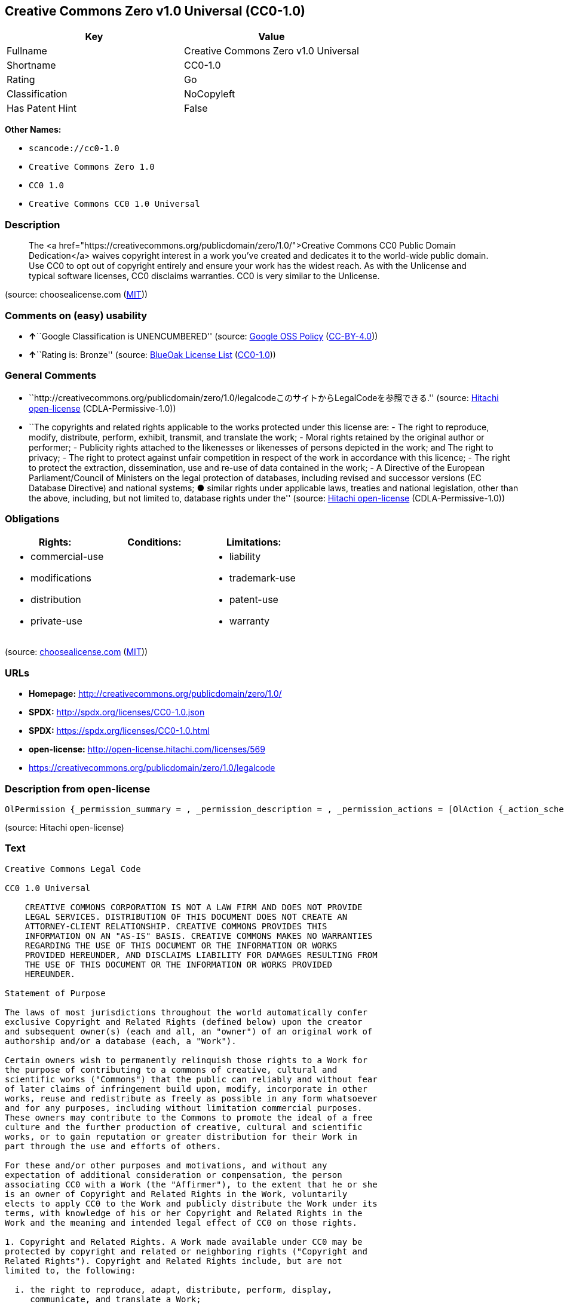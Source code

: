 == Creative Commons Zero v1.0 Universal (CC0-1.0)

[cols=",",options="header",]
|===
|Key |Value
|Fullname |Creative Commons Zero v1.0 Universal
|Shortname |CC0-1.0
|Rating |Go
|Classification |NoCopyleft
|Has Patent Hint |False
|===

*Other Names:*

* `+scancode://cc0-1.0+`
* `+Creative Commons Zero 1.0+`
* `+CC0 1.0+`
* `+Creative Commons CC0 1.0 Universal+`

=== Description

____
The <a
href="https://creativecommons.org/publicdomain/zero/1.0/">Creative
Commons CC0 Public Domain Dedication</a> waives copyright interest in a
work you've created and dedicates it to the world-wide public domain.
Use CC0 to opt out of copyright entirely and ensure your work has the
widest reach. As with the Unlicense and typical software licenses, CC0
disclaims warranties. CC0 is very similar to the Unlicense.
____

(source: choosealicense.com
(https://github.com/github/choosealicense.com/blob/gh-pages/LICENSE.md[MIT]))

=== Comments on (easy) usability

* **↑**``Google Classification is UNENCUMBERED'' (source:
https://opensource.google.com/docs/thirdparty/licenses/[Google OSS
Policy]
(https://creativecommons.org/licenses/by/4.0/legalcode[CC-BY-4.0]))
* **↑**``Rating is: Bronze'' (source:
https://blueoakcouncil.org/list[BlueOak License List]
(https://raw.githubusercontent.com/blueoakcouncil/blue-oak-list-npm-package/master/LICENSE[CC0-1.0]))

=== General Comments

* ``http://creativecommons.org/publicdomain/zero/1.0/legalcodeこのサイトからLegalCodeを参照できる.''
(source: https://github.com/Hitachi/open-license[Hitachi open-license]
(CDLA-Permissive-1.0))
* ``The copyrights and related rights applicable to the works protected
under this license are: - The right to reproduce, modify, distribute,
perform, exhibit, transmit, and translate the work; - Moral rights
retained by the original author or performer; - Publicity rights
attached to the likenesses or likenesses of persons depicted in the
work; and The right to privacy; - The right to protect against unfair
competition in respect of the work in accordance with this licence; -
The right to protect the extraction, dissemination, use and re-use of
data contained in the work; - A Directive of the European
Parliament/Council of Ministers on the legal protection of databases,
including revised and successor versions (EC Database Directive) and
national systems; ● similar rights under applicable laws, treaties and
national legislation, other than the above, including, but not limited
to, database rights under the'' (source:
https://github.com/Hitachi/open-license[Hitachi open-license]
(CDLA-Permissive-1.0))

=== Obligations

[cols=",,",options="header",]
|===
|Rights: |Conditions: |Limitations:
a|
* commercial-use
* modifications
* distribution
* private-use

a|

a|
* liability
* trademark-use
* patent-use
* warranty

|===

(source:
https://github.com/github/choosealicense.com/blob/gh-pages/_licenses/cc0-1.0.txt[choosealicense.com]
(https://github.com/github/choosealicense.com/blob/gh-pages/LICENSE.md[MIT]))

=== URLs

* *Homepage:* http://creativecommons.org/publicdomain/zero/1.0/
* *SPDX:* http://spdx.org/licenses/CC0-1.0.json
* *SPDX:* https://spdx.org/licenses/CC0-1.0.html
* *open-license:* http://open-license.hitachi.com/licenses/569
* https://creativecommons.org/publicdomain/zero/1.0/legalcode

=== Description from open-license

....
OlPermission {_permission_summary = , _permission_description = , _permission_actions = [OlAction {_action_schemaVersion = "0.1", _action_uri = "http://open-license.hitachi.com/actions/122", _action_baseUri = "http://open-license.hitachi.com/", _action_id = "actions/122", _action_name = Reproduce the work., _action_description = },OlAction {_action_schemaVersion = "0.1", _action_uri = "http://open-license.hitachi.com/actions/144", _action_baseUri = "http://open-license.hitachi.com/", _action_id = "actions/144", _action_name = Transmit the work., _action_description = },OlAction {_action_schemaVersion = "0.1", _action_uri = "http://open-license.hitachi.com/actions/146", _action_baseUri = "http://open-license.hitachi.com/", _action_id = "actions/146", _action_name = Modify the work., _action_description = },OlAction {_action_schemaVersion = "0.1", _action_uri = "http://open-license.hitachi.com/actions/147", _action_baseUri = "http://open-license.hitachi.com/", _action_id = "actions/147", _action_name = Distribute the work, _action_description = },OlAction {_action_schemaVersion = "0.1", _action_uri = "http://open-license.hitachi.com/actions/221", _action_baseUri = "http://open-license.hitachi.com/", _action_id = "actions/221", _action_name = Demonstrate the work, _action_description = },OlAction {_action_schemaVersion = "0.1", _action_uri = "http://open-license.hitachi.com/actions/222", _action_baseUri = "http://open-license.hitachi.com/", _action_id = "actions/222", _action_name = Display your works, _action_description = },OlAction {_action_schemaVersion = "0.1", _action_uri = "http://open-license.hitachi.com/actions/223", _action_baseUri = "http://open-license.hitachi.com/", _action_id = "actions/223", _action_name = Translating a work, _action_description = }], _permission_conditionHead = Nothing}
....

(source: Hitachi open-license)

=== Text

....
Creative Commons Legal Code

CC0 1.0 Universal

    CREATIVE COMMONS CORPORATION IS NOT A LAW FIRM AND DOES NOT PROVIDE
    LEGAL SERVICES. DISTRIBUTION OF THIS DOCUMENT DOES NOT CREATE AN
    ATTORNEY-CLIENT RELATIONSHIP. CREATIVE COMMONS PROVIDES THIS
    INFORMATION ON AN "AS-IS" BASIS. CREATIVE COMMONS MAKES NO WARRANTIES
    REGARDING THE USE OF THIS DOCUMENT OR THE INFORMATION OR WORKS
    PROVIDED HEREUNDER, AND DISCLAIMS LIABILITY FOR DAMAGES RESULTING FROM
    THE USE OF THIS DOCUMENT OR THE INFORMATION OR WORKS PROVIDED
    HEREUNDER.

Statement of Purpose

The laws of most jurisdictions throughout the world automatically confer
exclusive Copyright and Related Rights (defined below) upon the creator
and subsequent owner(s) (each and all, an "owner") of an original work of
authorship and/or a database (each, a "Work").

Certain owners wish to permanently relinquish those rights to a Work for
the purpose of contributing to a commons of creative, cultural and
scientific works ("Commons") that the public can reliably and without fear
of later claims of infringement build upon, modify, incorporate in other
works, reuse and redistribute as freely as possible in any form whatsoever
and for any purposes, including without limitation commercial purposes.
These owners may contribute to the Commons to promote the ideal of a free
culture and the further production of creative, cultural and scientific
works, or to gain reputation or greater distribution for their Work in
part through the use and efforts of others.

For these and/or other purposes and motivations, and without any
expectation of additional consideration or compensation, the person
associating CC0 with a Work (the "Affirmer"), to the extent that he or she
is an owner of Copyright and Related Rights in the Work, voluntarily
elects to apply CC0 to the Work and publicly distribute the Work under its
terms, with knowledge of his or her Copyright and Related Rights in the
Work and the meaning and intended legal effect of CC0 on those rights.

1. Copyright and Related Rights. A Work made available under CC0 may be
protected by copyright and related or neighboring rights ("Copyright and
Related Rights"). Copyright and Related Rights include, but are not
limited to, the following:

  i. the right to reproduce, adapt, distribute, perform, display,
     communicate, and translate a Work;
 ii. moral rights retained by the original author(s) and/or performer(s);
iii. publicity and privacy rights pertaining to a person's image or
     likeness depicted in a Work;
 iv. rights protecting against unfair competition in regards to a Work,
     subject to the limitations in paragraph 4(a), below;
  v. rights protecting the extraction, dissemination, use and reuse of data
     in a Work;
 vi. database rights (such as those arising under Directive 96/9/EC of the
     European Parliament and of the Council of 11 March 1996 on the legal
     protection of databases, and under any national implementation
     thereof, including any amended or successor version of such
     directive); and
vii. other similar, equivalent or corresponding rights throughout the
     world based on applicable law or treaty, and any national
     implementations thereof.

2. Waiver. To the greatest extent permitted by, but not in contravention
of, applicable law, Affirmer hereby overtly, fully, permanently,
irrevocably and unconditionally waives, abandons, and surrenders all of
Affirmer's Copyright and Related Rights and associated claims and causes
of action, whether now known or unknown (including existing as well as
future claims and causes of action), in the Work (i) in all territories
worldwide, (ii) for the maximum duration provided by applicable law or
treaty (including future time extensions), (iii) in any current or future
medium and for any number of copies, and (iv) for any purpose whatsoever,
including without limitation commercial, advertising or promotional
purposes (the "Waiver"). Affirmer makes the Waiver for the benefit of each
member of the public at large and to the detriment of Affirmer's heirs and
successors, fully intending that such Waiver shall not be subject to
revocation, rescission, cancellation, termination, or any other legal or
equitable action to disrupt the quiet enjoyment of the Work by the public
as contemplated by Affirmer's express Statement of Purpose.

3. Public License Fallback. Should any part of the Waiver for any reason
be judged legally invalid or ineffective under applicable law, then the
Waiver shall be preserved to the maximum extent permitted taking into
account Affirmer's express Statement of Purpose. In addition, to the
extent the Waiver is so judged Affirmer hereby grants to each affected
person a royalty-free, non transferable, non sublicensable, non exclusive,
irrevocable and unconditional license to exercise Affirmer's Copyright and
Related Rights in the Work (i) in all territories worldwide, (ii) for the
maximum duration provided by applicable law or treaty (including future
time extensions), (iii) in any current or future medium and for any number
of copies, and (iv) for any purpose whatsoever, including without
limitation commercial, advertising or promotional purposes (the
"License"). The License shall be deemed effective as of the date CC0 was
applied by Affirmer to the Work. Should any part of the License for any
reason be judged legally invalid or ineffective under applicable law, such
partial invalidity or ineffectiveness shall not invalidate the remainder
of the License, and in such case Affirmer hereby affirms that he or she
will not (i) exercise any of his or her remaining Copyright and Related
Rights in the Work or (ii) assert any associated claims and causes of
action with respect to the Work, in either case contrary to Affirmer's
express Statement of Purpose.

4. Limitations and Disclaimers.

 a. No trademark or patent rights held by Affirmer are waived, abandoned,
    surrendered, licensed or otherwise affected by this document.
 b. Affirmer offers the Work as-is and makes no representations or
    warranties of any kind concerning the Work, express, implied,
    statutory or otherwise, including without limitation warranties of
    title, merchantability, fitness for a particular purpose, non
    infringement, or the absence of latent or other defects, accuracy, or
    the present or absence of errors, whether or not discoverable, all to
    the greatest extent permissible under applicable law.
 c. Affirmer disclaims responsibility for clearing rights of other persons
    that may apply to the Work or any use thereof, including without
    limitation any person's Copyright and Related Rights in the Work.
    Further, Affirmer disclaims responsibility for obtaining any necessary
    consents, permissions or other rights required for any use of the
    Work.
 d. Affirmer understands and acknowledges that Creative Commons is not a
    party to this document and has no duty or obligation with respect to
    this CC0 or use of the Work.
....

'''''

=== Raw Data

==== Facts

* LicenseName
* https://spdx.org/licenses/CC0-1.0.html[SPDX] (all data [in this
repository] is generated)
* https://blueoakcouncil.org/list[BlueOak License List]
(https://raw.githubusercontent.com/blueoakcouncil/blue-oak-list-npm-package/master/LICENSE[CC0-1.0])
* https://github.com/nexB/scancode-toolkit/blob/develop/src/licensedcode/data/licenses/cc0-1.0.yml[Scancode]
(CC0-1.0)
* https://github.com/github/choosealicense.com/blob/gh-pages/_licenses/cc0-1.0.txt[choosealicense.com]
(https://github.com/github/choosealicense.com/blob/gh-pages/LICENSE.md[MIT])
* https://en.wikipedia.org/wiki/Comparison_of_free_and_open-source_software_licenses[Wikipedia]
(https://creativecommons.org/licenses/by-sa/3.0/legalcode[CC-BY-SA-3.0])
* https://opensource.google.com/docs/thirdparty/licenses/[Google OSS
Policy]
(https://creativecommons.org/licenses/by/4.0/legalcode[CC-BY-4.0])
* https://github.com/okfn/licenses/blob/master/licenses.csv[Open
Knowledge International]
(https://opendatacommons.org/licenses/pddl/1-0/[PDDL-1.0])
* https://github.com/Hitachi/open-license[Hitachi open-license]
(CDLA-Permissive-1.0)

==== Raw JSON

....
{
    "__impliedNames": [
        "CC0-1.0",
        "Creative Commons Zero v1.0 Universal",
        "scancode://cc0-1.0",
        "cc0-1.0",
        "Creative Commons Zero 1.0",
        "CC0 1.0",
        "Creative Commons CC0 1.0 Universal"
    ],
    "__impliedId": "CC0-1.0",
    "__impliedComments": [
        [
            "Hitachi open-license",
            [
                "http://creativecommons.org/publicdomain/zero/1.0/legalcodeãã®ãµã¤ãããLegalCodeãåç§ã§ãã.",
                "The copyrights and related rights applicable to the works protected under this license are: - The right to reproduce, modify, distribute, perform, exhibit, transmit, and translate the work; - Moral rights retained by the original author or performer; - Publicity rights attached to the likenesses or likenesses of persons depicted in the work; and The right to privacy; - The right to protect against unfair competition in respect of the work in accordance with this licence; - The right to protect the extraction, dissemination, use and re-use of data contained in the work; - A Directive of the European Parliament/Council of Ministers on the legal protection of databases, including revised and successor versions (EC Database Directive) and national systems; â similar rights under applicable laws, treaties and national legislation, other than the above, including, but not limited to, database rights under the"
            ]
        ]
    ],
    "__hasPatentHint": false,
    "facts": {
        "Open Knowledge International": {
            "is_generic": null,
            "legacy_ids": [],
            "status": "active",
            "domain_software": true,
            "url": "https://creativecommons.org/publicdomain/zero/1.0/",
            "maintainer": "Creative Commons",
            "od_conformance": "approved",
            "_sourceURL": "https://github.com/okfn/licenses/blob/master/licenses.csv",
            "domain_data": true,
            "osd_conformance": "not reviewed",
            "id": "CC0-1.0",
            "title": "CC0 1.0",
            "_implications": {
                "__impliedNames": [
                    "CC0-1.0",
                    "CC0 1.0"
                ],
                "__impliedId": "CC0-1.0",
                "__impliedURLs": [
                    [
                        null,
                        "https://creativecommons.org/publicdomain/zero/1.0/"
                    ]
                ]
            },
            "domain_content": true
        },
        "LicenseName": {
            "implications": {
                "__impliedNames": [
                    "CC0-1.0"
                ],
                "__impliedId": "CC0-1.0"
            },
            "shortname": "CC0-1.0",
            "otherNames": []
        },
        "SPDX": {
            "isSPDXLicenseDeprecated": false,
            "spdxFullName": "Creative Commons Zero v1.0 Universal",
            "spdxDetailsURL": "http://spdx.org/licenses/CC0-1.0.json",
            "_sourceURL": "https://spdx.org/licenses/CC0-1.0.html",
            "spdxLicIsOSIApproved": false,
            "spdxSeeAlso": [
                "https://creativecommons.org/publicdomain/zero/1.0/legalcode"
            ],
            "_implications": {
                "__impliedNames": [
                    "CC0-1.0",
                    "Creative Commons Zero v1.0 Universal"
                ],
                "__impliedId": "CC0-1.0",
                "__isOsiApproved": false,
                "__impliedURLs": [
                    [
                        "SPDX",
                        "http://spdx.org/licenses/CC0-1.0.json"
                    ],
                    [
                        null,
                        "https://creativecommons.org/publicdomain/zero/1.0/legalcode"
                    ]
                ]
            },
            "spdxLicenseId": "CC0-1.0"
        },
        "Scancode": {
            "otherUrls": [
                "https://creativecommons.org/publicdomain/zero/1.0/legalcode"
            ],
            "homepageUrl": "http://creativecommons.org/publicdomain/zero/1.0/",
            "shortName": "CC0-1.0",
            "textUrls": null,
            "text": "Creative Commons Legal Code\n\nCC0 1.0 Universal\n\n    CREATIVE COMMONS CORPORATION IS NOT A LAW FIRM AND DOES NOT PROVIDE\n    LEGAL SERVICES. DISTRIBUTION OF THIS DOCUMENT DOES NOT CREATE AN\n    ATTORNEY-CLIENT RELATIONSHIP. CREATIVE COMMONS PROVIDES THIS\n    INFORMATION ON AN \"AS-IS\" BASIS. CREATIVE COMMONS MAKES NO WARRANTIES\n    REGARDING THE USE OF THIS DOCUMENT OR THE INFORMATION OR WORKS\n    PROVIDED HEREUNDER, AND DISCLAIMS LIABILITY FOR DAMAGES RESULTING FROM\n    THE USE OF THIS DOCUMENT OR THE INFORMATION OR WORKS PROVIDED\n    HEREUNDER.\n\nStatement of Purpose\n\nThe laws of most jurisdictions throughout the world automatically confer\nexclusive Copyright and Related Rights (defined below) upon the creator\nand subsequent owner(s) (each and all, an \"owner\") of an original work of\nauthorship and/or a database (each, a \"Work\").\n\nCertain owners wish to permanently relinquish those rights to a Work for\nthe purpose of contributing to a commons of creative, cultural and\nscientific works (\"Commons\") that the public can reliably and without fear\nof later claims of infringement build upon, modify, incorporate in other\nworks, reuse and redistribute as freely as possible in any form whatsoever\nand for any purposes, including without limitation commercial purposes.\nThese owners may contribute to the Commons to promote the ideal of a free\nculture and the further production of creative, cultural and scientific\nworks, or to gain reputation or greater distribution for their Work in\npart through the use and efforts of others.\n\nFor these and/or other purposes and motivations, and without any\nexpectation of additional consideration or compensation, the person\nassociating CC0 with a Work (the \"Affirmer\"), to the extent that he or she\nis an owner of Copyright and Related Rights in the Work, voluntarily\nelects to apply CC0 to the Work and publicly distribute the Work under its\nterms, with knowledge of his or her Copyright and Related Rights in the\nWork and the meaning and intended legal effect of CC0 on those rights.\n\n1. Copyright and Related Rights. A Work made available under CC0 may be\nprotected by copyright and related or neighboring rights (\"Copyright and\nRelated Rights\"). Copyright and Related Rights include, but are not\nlimited to, the following:\n\n  i. the right to reproduce, adapt, distribute, perform, display,\n     communicate, and translate a Work;\n ii. moral rights retained by the original author(s) and/or performer(s);\niii. publicity and privacy rights pertaining to a person's image or\n     likeness depicted in a Work;\n iv. rights protecting against unfair competition in regards to a Work,\n     subject to the limitations in paragraph 4(a), below;\n  v. rights protecting the extraction, dissemination, use and reuse of data\n     in a Work;\n vi. database rights (such as those arising under Directive 96/9/EC of the\n     European Parliament and of the Council of 11 March 1996 on the legal\n     protection of databases, and under any national implementation\n     thereof, including any amended or successor version of such\n     directive); and\nvii. other similar, equivalent or corresponding rights throughout the\n     world based on applicable law or treaty, and any national\n     implementations thereof.\n\n2. Waiver. To the greatest extent permitted by, but not in contravention\nof, applicable law, Affirmer hereby overtly, fully, permanently,\nirrevocably and unconditionally waives, abandons, and surrenders all of\nAffirmer's Copyright and Related Rights and associated claims and causes\nof action, whether now known or unknown (including existing as well as\nfuture claims and causes of action), in the Work (i) in all territories\nworldwide, (ii) for the maximum duration provided by applicable law or\ntreaty (including future time extensions), (iii) in any current or future\nmedium and for any number of copies, and (iv) for any purpose whatsoever,\nincluding without limitation commercial, advertising or promotional\npurposes (the \"Waiver\"). Affirmer makes the Waiver for the benefit of each\nmember of the public at large and to the detriment of Affirmer's heirs and\nsuccessors, fully intending that such Waiver shall not be subject to\nrevocation, rescission, cancellation, termination, or any other legal or\nequitable action to disrupt the quiet enjoyment of the Work by the public\nas contemplated by Affirmer's express Statement of Purpose.\n\n3. Public License Fallback. Should any part of the Waiver for any reason\nbe judged legally invalid or ineffective under applicable law, then the\nWaiver shall be preserved to the maximum extent permitted taking into\naccount Affirmer's express Statement of Purpose. In addition, to the\nextent the Waiver is so judged Affirmer hereby grants to each affected\nperson a royalty-free, non transferable, non sublicensable, non exclusive,\nirrevocable and unconditional license to exercise Affirmer's Copyright and\nRelated Rights in the Work (i) in all territories worldwide, (ii) for the\nmaximum duration provided by applicable law or treaty (including future\ntime extensions), (iii) in any current or future medium and for any number\nof copies, and (iv) for any purpose whatsoever, including without\nlimitation commercial, advertising or promotional purposes (the\n\"License\"). The License shall be deemed effective as of the date CC0 was\napplied by Affirmer to the Work. Should any part of the License for any\nreason be judged legally invalid or ineffective under applicable law, such\npartial invalidity or ineffectiveness shall not invalidate the remainder\nof the License, and in such case Affirmer hereby affirms that he or she\nwill not (i) exercise any of his or her remaining Copyright and Related\nRights in the Work or (ii) assert any associated claims and causes of\naction with respect to the Work, in either case contrary to Affirmer's\nexpress Statement of Purpose.\n\n4. Limitations and Disclaimers.\n\n a. No trademark or patent rights held by Affirmer are waived, abandoned,\n    surrendered, licensed or otherwise affected by this document.\n b. Affirmer offers the Work as-is and makes no representations or\n    warranties of any kind concerning the Work, express, implied,\n    statutory or otherwise, including without limitation warranties of\n    title, merchantability, fitness for a particular purpose, non\n    infringement, or the absence of latent or other defects, accuracy, or\n    the present or absence of errors, whether or not discoverable, all to\n    the greatest extent permissible under applicable law.\n c. Affirmer disclaims responsibility for clearing rights of other persons\n    that may apply to the Work or any use thereof, including without\n    limitation any person's Copyright and Related Rights in the Work.\n    Further, Affirmer disclaims responsibility for obtaining any necessary\n    consents, permissions or other rights required for any use of the\n    Work.\n d. Affirmer understands and acknowledges that Creative Commons is not a\n    party to this document and has no duty or obligation with respect to\n    this CC0 or use of the Work.\n",
            "category": "Public Domain",
            "osiUrl": null,
            "owner": "Creative Commons",
            "_sourceURL": "https://github.com/nexB/scancode-toolkit/blob/develop/src/licensedcode/data/licenses/cc0-1.0.yml",
            "key": "cc0-1.0",
            "name": "Creative Commons CC0 1.0 Universal",
            "spdxId": "CC0-1.0",
            "notes": null,
            "_implications": {
                "__impliedNames": [
                    "scancode://cc0-1.0",
                    "CC0-1.0",
                    "CC0-1.0"
                ],
                "__impliedId": "CC0-1.0",
                "__impliedCopyleft": [
                    [
                        "Scancode",
                        "NoCopyleft"
                    ]
                ],
                "__calculatedCopyleft": "NoCopyleft",
                "__impliedText": "Creative Commons Legal Code\n\nCC0 1.0 Universal\n\n    CREATIVE COMMONS CORPORATION IS NOT A LAW FIRM AND DOES NOT PROVIDE\n    LEGAL SERVICES. DISTRIBUTION OF THIS DOCUMENT DOES NOT CREATE AN\n    ATTORNEY-CLIENT RELATIONSHIP. CREATIVE COMMONS PROVIDES THIS\n    INFORMATION ON AN \"AS-IS\" BASIS. CREATIVE COMMONS MAKES NO WARRANTIES\n    REGARDING THE USE OF THIS DOCUMENT OR THE INFORMATION OR WORKS\n    PROVIDED HEREUNDER, AND DISCLAIMS LIABILITY FOR DAMAGES RESULTING FROM\n    THE USE OF THIS DOCUMENT OR THE INFORMATION OR WORKS PROVIDED\n    HEREUNDER.\n\nStatement of Purpose\n\nThe laws of most jurisdictions throughout the world automatically confer\nexclusive Copyright and Related Rights (defined below) upon the creator\nand subsequent owner(s) (each and all, an \"owner\") of an original work of\nauthorship and/or a database (each, a \"Work\").\n\nCertain owners wish to permanently relinquish those rights to a Work for\nthe purpose of contributing to a commons of creative, cultural and\nscientific works (\"Commons\") that the public can reliably and without fear\nof later claims of infringement build upon, modify, incorporate in other\nworks, reuse and redistribute as freely as possible in any form whatsoever\nand for any purposes, including without limitation commercial purposes.\nThese owners may contribute to the Commons to promote the ideal of a free\nculture and the further production of creative, cultural and scientific\nworks, or to gain reputation or greater distribution for their Work in\npart through the use and efforts of others.\n\nFor these and/or other purposes and motivations, and without any\nexpectation of additional consideration or compensation, the person\nassociating CC0 with a Work (the \"Affirmer\"), to the extent that he or she\nis an owner of Copyright and Related Rights in the Work, voluntarily\nelects to apply CC0 to the Work and publicly distribute the Work under its\nterms, with knowledge of his or her Copyright and Related Rights in the\nWork and the meaning and intended legal effect of CC0 on those rights.\n\n1. Copyright and Related Rights. A Work made available under CC0 may be\nprotected by copyright and related or neighboring rights (\"Copyright and\nRelated Rights\"). Copyright and Related Rights include, but are not\nlimited to, the following:\n\n  i. the right to reproduce, adapt, distribute, perform, display,\n     communicate, and translate a Work;\n ii. moral rights retained by the original author(s) and/or performer(s);\niii. publicity and privacy rights pertaining to a person's image or\n     likeness depicted in a Work;\n iv. rights protecting against unfair competition in regards to a Work,\n     subject to the limitations in paragraph 4(a), below;\n  v. rights protecting the extraction, dissemination, use and reuse of data\n     in a Work;\n vi. database rights (such as those arising under Directive 96/9/EC of the\n     European Parliament and of the Council of 11 March 1996 on the legal\n     protection of databases, and under any national implementation\n     thereof, including any amended or successor version of such\n     directive); and\nvii. other similar, equivalent or corresponding rights throughout the\n     world based on applicable law or treaty, and any national\n     implementations thereof.\n\n2. Waiver. To the greatest extent permitted by, but not in contravention\nof, applicable law, Affirmer hereby overtly, fully, permanently,\nirrevocably and unconditionally waives, abandons, and surrenders all of\nAffirmer's Copyright and Related Rights and associated claims and causes\nof action, whether now known or unknown (including existing as well as\nfuture claims and causes of action), in the Work (i) in all territories\nworldwide, (ii) for the maximum duration provided by applicable law or\ntreaty (including future time extensions), (iii) in any current or future\nmedium and for any number of copies, and (iv) for any purpose whatsoever,\nincluding without limitation commercial, advertising or promotional\npurposes (the \"Waiver\"). Affirmer makes the Waiver for the benefit of each\nmember of the public at large and to the detriment of Affirmer's heirs and\nsuccessors, fully intending that such Waiver shall not be subject to\nrevocation, rescission, cancellation, termination, or any other legal or\nequitable action to disrupt the quiet enjoyment of the Work by the public\nas contemplated by Affirmer's express Statement of Purpose.\n\n3. Public License Fallback. Should any part of the Waiver for any reason\nbe judged legally invalid or ineffective under applicable law, then the\nWaiver shall be preserved to the maximum extent permitted taking into\naccount Affirmer's express Statement of Purpose. In addition, to the\nextent the Waiver is so judged Affirmer hereby grants to each affected\nperson a royalty-free, non transferable, non sublicensable, non exclusive,\nirrevocable and unconditional license to exercise Affirmer's Copyright and\nRelated Rights in the Work (i) in all territories worldwide, (ii) for the\nmaximum duration provided by applicable law or treaty (including future\ntime extensions), (iii) in any current or future medium and for any number\nof copies, and (iv) for any purpose whatsoever, including without\nlimitation commercial, advertising or promotional purposes (the\n\"License\"). The License shall be deemed effective as of the date CC0 was\napplied by Affirmer to the Work. Should any part of the License for any\nreason be judged legally invalid or ineffective under applicable law, such\npartial invalidity or ineffectiveness shall not invalidate the remainder\nof the License, and in such case Affirmer hereby affirms that he or she\nwill not (i) exercise any of his or her remaining Copyright and Related\nRights in the Work or (ii) assert any associated claims and causes of\naction with respect to the Work, in either case contrary to Affirmer's\nexpress Statement of Purpose.\n\n4. Limitations and Disclaimers.\n\n a. No trademark or patent rights held by Affirmer are waived, abandoned,\n    surrendered, licensed or otherwise affected by this document.\n b. Affirmer offers the Work as-is and makes no representations or\n    warranties of any kind concerning the Work, express, implied,\n    statutory or otherwise, including without limitation warranties of\n    title, merchantability, fitness for a particular purpose, non\n    infringement, or the absence of latent or other defects, accuracy, or\n    the present or absence of errors, whether or not discoverable, all to\n    the greatest extent permissible under applicable law.\n c. Affirmer disclaims responsibility for clearing rights of other persons\n    that may apply to the Work or any use thereof, including without\n    limitation any person's Copyright and Related Rights in the Work.\n    Further, Affirmer disclaims responsibility for obtaining any necessary\n    consents, permissions or other rights required for any use of the\n    Work.\n d. Affirmer understands and acknowledges that Creative Commons is not a\n    party to this document and has no duty or obligation with respect to\n    this CC0 or use of the Work.\n",
                "__impliedURLs": [
                    [
                        "Homepage",
                        "http://creativecommons.org/publicdomain/zero/1.0/"
                    ],
                    [
                        null,
                        "https://creativecommons.org/publicdomain/zero/1.0/legalcode"
                    ]
                ]
            }
        },
        "Hitachi open-license": {
            "summary": "http://creativecommons.org/publicdomain/zero/1.0/legalcodeãã®ãµã¤ãããLegalCodeãåç§ã§ãã.",
            "permissionsStr": "[OlPermission {_permission_summary = , _permission_description = , _permission_actions = [OlAction {_action_schemaVersion = \"0.1\", _action_uri = \"http://open-license.hitachi.com/actions/122\", _action_baseUri = \"http://open-license.hitachi.com/\", _action_id = \"actions/122\", _action_name = Reproduce the work., _action_description = },OlAction {_action_schemaVersion = \"0.1\", _action_uri = \"http://open-license.hitachi.com/actions/144\", _action_baseUri = \"http://open-license.hitachi.com/\", _action_id = \"actions/144\", _action_name = Transmit the work., _action_description = },OlAction {_action_schemaVersion = \"0.1\", _action_uri = \"http://open-license.hitachi.com/actions/146\", _action_baseUri = \"http://open-license.hitachi.com/\", _action_id = \"actions/146\", _action_name = Modify the work., _action_description = },OlAction {_action_schemaVersion = \"0.1\", _action_uri = \"http://open-license.hitachi.com/actions/147\", _action_baseUri = \"http://open-license.hitachi.com/\", _action_id = \"actions/147\", _action_name = Distribute the work, _action_description = },OlAction {_action_schemaVersion = \"0.1\", _action_uri = \"http://open-license.hitachi.com/actions/221\", _action_baseUri = \"http://open-license.hitachi.com/\", _action_id = \"actions/221\", _action_name = Demonstrate the work, _action_description = },OlAction {_action_schemaVersion = \"0.1\", _action_uri = \"http://open-license.hitachi.com/actions/222\", _action_baseUri = \"http://open-license.hitachi.com/\", _action_id = \"actions/222\", _action_name = Display your works, _action_description = },OlAction {_action_schemaVersion = \"0.1\", _action_uri = \"http://open-license.hitachi.com/actions/223\", _action_baseUri = \"http://open-license.hitachi.com/\", _action_id = \"actions/223\", _action_name = Translating a work, _action_description = }], _permission_conditionHead = Nothing}]",
            "notices": [
                {
                    "content": "If any part of the waiver is found to be legally invalid under applicable law, the waiver will be preserved to the maximum extent permitted, taking into account copyright and related rights. To the extent so determined, to the extent that the waiver has been made, the copyright and related rights to the work shall be enforced on a worldwide basis, for the maximum period of time provided by applicable law and treaty, including future extensions, in present and future media and reproductions, and for all purposes, including commercial and advertising purposes, royalties A free, non-exclusive, irrevocable, unconditional, unconditional license that cannot be assigned or sublicensed.",
                    "description": "The copyrights and related rights applicable to the works protected under this license are: - The right to reproduce, modify, distribute, perform, exhibit, transmit, and translate the work; - Moral rights retained by the original author or performer; - Publicity rights attached to the likenesses or likenesses of persons depicted in the work; and The right to privacy; - The right to protect against unfair competition in respect of the work in accordance with this licence; - The right to protect the extraction, dissemination, use and re-use of data contained in the work; - A Directive of the European Parliament/Council of Ministers on the legal protection of databases, including revised and successor versions (EC Database Directive) and national systems; â similar rights under applicable laws, treaties and national legislation, other than the above, including, but not limited to, database rights under the"
                },
                {
                    "content": "To the fullest extent not in violation of applicable law, you expressly and irrevocably and unconditionally waive any and all copyrights and related rights, claims and demands, known or unknown, including those that may arise in the future, to the Copyrighted Material. This waiver is made on a worldwide basis and for the maximum period specified in applicable law and in the Treaty, including any future extensions, in present and future media and copies, and for all purposes, including commercial and advertising purposes.",
                    "description": "The copyrights and related rights applicable to the works protected under this license are: - The right to reproduce, modify, distribute, perform, exhibit, transmit, and translate the work; - Moral rights retained by the original author or performer; - Publicity rights attached to the likenesses or likenesses of persons depicted in the work; and The right to privacy; - The right to protect against unfair competition in respect of the work in accordance with this licence; - The right to protect the extraction, dissemination, use and re-use of data contained in the work; - A Directive of the European Parliament/Council of Ministers on the legal protection of databases, including revised and successor versions (EC Database Directive) and national systems; â similar rights under applicable laws, treaties and national legislation, other than the above, including, but not limited to, database rights under the"
                },
                {
                    "content": "I understand and accept that Creative Commons is not a party to this license and has no obligations to fulfill with respect to this license or the use of the Work."
                },
                {
                    "content": "No liability is assumed for the existence of any third party rights that may apply to the work or its use, including, without limitation, copyright and related rights.",
                    "description": "The copyrights and related rights applicable to the works protected under this license are: - The right to reproduce, modify, distribute, perform, exhibit, transmit, and translate the work; - Moral rights retained by the original author or performer; - Publicity rights attached to the likenesses or likenesses of persons depicted in the work; and The right to privacy; - The right to protect against unfair competition in respect of the work in accordance with this licence; - The right to protect the extraction, dissemination, use and re-use of data contained in the work; - A Directive of the European Parliament/Council of Ministers on the legal protection of databases, including revised and successor versions (EC Database Directive) and national systems; â similar rights under applicable laws, treaties and national legislation, other than the above, including, but not limited to, database rights under the"
                },
                {
                    "content": "the work is provided \"as-is\" and makes no representations or warranties, express, implied, statutory or otherwise, regarding the work. The warranties are the fullest extent permitted under applicable law, including, but not limited to, the warranties of title, commercial applicability, fitness for a particular purpose, non-infringement, defects, including latent ones, accuracy, and the absence of errors, whether discoverable or not.",
                    "description": "There is no guarantee."
                },
                {
                    "content": "This license does not waive or grant any registered trademark or patent rights."
                }
            ],
            "_sourceURL": "http://open-license.hitachi.com/licenses/569",
            "content": "CREATIVE COMMONS CORPORATION IS NOT A LAW FIRM AND DOES NOT PROVIDE LEGAL SERVICES. DISTRIBUTION OF THIS DOCUMENT DOES NOT CREATE AN ATTORNEY-CLIENT RELATIONSHIP. CREATIVE COMMONS PROVIDES THIS INFORMATION ON AN \"AS-IS\" BASIS. CREATIVE COMMONS MAKES NO WARRANTIES REGARDING THE USE OF THIS DOCUMENT OR THE INFORMATION OR WORKS PROVIDED HEREUNDER, AND DISCLAIMS LIABILITY FOR DAMAGES RESULTING FROM THE USE OF THIS DOCUMENT OR THE INFORMATION OR WORKS PROVIDED HEREUNDER. \r\n\r\nStatement of Purpose\r\n\r\nThe laws of most jurisdictions throughout the world automatically confer exclusive Copyright and Related Rights (defined below) upon the creator and subsequent owner(s) (each and all, an \"owner\") of an original work of authorship and/or a database (each, a \"Work\").\r\n\r\nCertain owners wish to permanently relinquish those rights to a Work for the purpose of contributing to a commons of creative, cultural and scientific works (\"Commons\") that the public can reliably and without fear of later claims of infringement build upon, modify, incorporate in other works, reuse and redistribute as freely as possible in any form whatsoever and for any purposes, including without limitation commercial purposes. These owners may contribute to the Commons to promote the ideal of a free culture and the further production of creative, cultural and scientific works, or to gain reputation or greater distribution for their Work in part through the use and efforts of others.\r\n\r\nFor these and/or other purposes and motivations, and without any expectation of additional consideration or compensation, the person associating CC0 with a Work (the \"Affirmer\"), to the extent that he or she is an owner of Copyright and Related Rights in the Work, voluntarily elects to apply CC0 to the Work and publicly distribute the Work under its terms, with knowledge of his or her Copyright and Related Rights in the Work and the meaning and intended legal effect of CC0 on those rights.\r\n\r\n1. Copyright and Related Rights. A Work made available under CC0 may be protected by copyright and related or neighboring rights (\"Copyright and Related Rights\"). Copyright and Related Rights include, but are not limited to, the following: \r\n\r\n    i.the right to reproduce, adapt, distribute, perform, display, communicate, and translate a Work;\r\n\r\n    ii.moral rights retained by the original author(s) and/or performer(s);\r\n\r\n    iii.publicity and privacy rights pertaining to a person's image or likeness depicted in a Work;\r\n\r\n    iv.rights protecting against unfair competition in regards to a Work, subject to the limitations in paragraph 4(a), below;\r\n\r\n    v.rights protecting the extraction, dissemination, use and reuse of data in a Work;\r\n\r\n    vi.database rights (such as those arising under Directive 96/9/EC of the European Parliament and of the Council of 11 March 1996 \r\n    on the legal protection of databases, and under any national implementation thereof, including any amended or successor \r\n    version of such directive); and\r\n\r\n    vii.other similar, equivalent or corresponding rights throughout the world based on applicable law or treaty, and any national \r\n    implementations thereof.\r\n\r\n2. Waiver. To the greatest extent permitted by, but not in contravention of, applicable law, Affirmer hereby overtly, fully, permanently, irrevocably and unconditionally waives, abandons, and surrenders all of Affirmer's Copyright and Related Rights and associated claims and causes of action, whether now known or unknown (including existing as well as future claims and causes of action), in the Work (i) in all territories worldwide, (ii) for the maximum duration provided by applicable law or treaty (including future time extensions), (iii) in any current or future medium and for any number of copies, and (iv) for any purpose whatsoever, including without limitation commercial, advertising or promotional purposes (the \"Waiver\"). Affirmer makes the Waiver for the benefit of each member of the public at large and to the detriment of Affirmer's heirs and successors, fully intending that such Waiver shall not be subject to revocation, rescission, cancellation, termination, or any other legal or equitable action to disrupt the quiet enjoyment of the Work by the public as contemplated by Affirmer's express Statement of Purpose. \r\n\r\n3. Public License Fallback. Should any part of the Waiver for any reason be judged legally invalid or ineffective under applicable law, then the Waiver shall be preserved to the maximum extent permitted taking into account Affirmer's express Statement of Purpose. In addition, to the extent the Waiver is so judged Affirmer hereby grants to each affected person a royalty-free, non transferable, non sublicensable, non exclusive, irrevocable and unconditional license to exercise Affirmer's Copyright and Related Rights in the Work (i) in all territories worldwide, (ii) for the maximum duration provided by applicable law or treaty (including future time extensions), (iii) in any current or future medium and for any number of copies, and (iv) for any purpose whatsoever, including without limitation commercial, advertising or promotional purposes (the \"License\"). The License shall be deemed effective as of the date CC0 was applied by Affirmer to the Work. Should any part of the License for any reason be judged legally invalid or ineffective under applicable law, such partial invalidity or ineffectiveness shall not invalidate the remainder of the License, and in such case Affirmer hereby affirms that he or she will not (i) exercise any of his or her remaining Copyright and Related Rights in the Work or (ii) assert any associated claims and causes of action with respect to the Work, in either case contrary to Affirmer's express Statement of Purpose.\r\n\r\n4. Limitations and Disclaimers.\r\n\r\n    a.No trademark or patent rights held by Affirmer are waived, abandoned, surrendered, licensed or otherwise affected by \r\n    this document.\r\n\r\n    b.Affirmer offers the Work as-is and makes no representations or warranties of any kind concerning the Work, express, implied, \r\n    statutory or otherwise, including without limitation warranties of title, merchantability, fitness for a particular purpose, \r\n    non infringement, or the absence of latent or other defects, accuracy, or the present or absence of errors, whether or not \r\n    discoverable, all to the greatest extent permissible under applicable law.\r\n\r\n    c.Affirmer disclaims responsibility for clearing rights of other persons that may apply to the Work or any use thereof, \r\n    including without limitation any person's Copyright and Related Rights in the Work. Further, Affirmer disclaims responsibility \r\n    for obtaining any necessary consents, permissions or other rights required for any use of the Work.\r\n\r\n    d.Affirmer understands and acknowledges that Creative Commons is not a party to this document and has no duty or obligation \r\n    with respect to this CC0 or use of the Work.",
            "name": "Creative Commons CC0 1.0 Universal",
            "permissions": [
                {
                    "actions": [
                        {
                            "name": "Reproduce the work."
                        },
                        {
                            "name": "Transmit the work."
                        },
                        {
                            "name": "Modify the work."
                        },
                        {
                            "name": "Distribute the work"
                        },
                        {
                            "name": "Demonstrate the work"
                        },
                        {
                            "name": "Display your works"
                        },
                        {
                            "name": "Translating a work"
                        }
                    ],
                    "_str": "OlPermission {_permission_summary = , _permission_description = , _permission_actions = [OlAction {_action_schemaVersion = \"0.1\", _action_uri = \"http://open-license.hitachi.com/actions/122\", _action_baseUri = \"http://open-license.hitachi.com/\", _action_id = \"actions/122\", _action_name = Reproduce the work., _action_description = },OlAction {_action_schemaVersion = \"0.1\", _action_uri = \"http://open-license.hitachi.com/actions/144\", _action_baseUri = \"http://open-license.hitachi.com/\", _action_id = \"actions/144\", _action_name = Transmit the work., _action_description = },OlAction {_action_schemaVersion = \"0.1\", _action_uri = \"http://open-license.hitachi.com/actions/146\", _action_baseUri = \"http://open-license.hitachi.com/\", _action_id = \"actions/146\", _action_name = Modify the work., _action_description = },OlAction {_action_schemaVersion = \"0.1\", _action_uri = \"http://open-license.hitachi.com/actions/147\", _action_baseUri = \"http://open-license.hitachi.com/\", _action_id = \"actions/147\", _action_name = Distribute the work, _action_description = },OlAction {_action_schemaVersion = \"0.1\", _action_uri = \"http://open-license.hitachi.com/actions/221\", _action_baseUri = \"http://open-license.hitachi.com/\", _action_id = \"actions/221\", _action_name = Demonstrate the work, _action_description = },OlAction {_action_schemaVersion = \"0.1\", _action_uri = \"http://open-license.hitachi.com/actions/222\", _action_baseUri = \"http://open-license.hitachi.com/\", _action_id = \"actions/222\", _action_name = Display your works, _action_description = },OlAction {_action_schemaVersion = \"0.1\", _action_uri = \"http://open-license.hitachi.com/actions/223\", _action_baseUri = \"http://open-license.hitachi.com/\", _action_id = \"actions/223\", _action_name = Translating a work, _action_description = }], _permission_conditionHead = Nothing}",
                    "conditions": null
                }
            ],
            "_implications": {
                "__impliedNames": [
                    "Creative Commons CC0 1.0 Universal",
                    "CC0-1.0"
                ],
                "__impliedComments": [
                    [
                        "Hitachi open-license",
                        [
                            "http://creativecommons.org/publicdomain/zero/1.0/legalcodeãã®ãµã¤ãããLegalCodeãåç§ã§ãã.",
                            "The copyrights and related rights applicable to the works protected under this license are: - The right to reproduce, modify, distribute, perform, exhibit, transmit, and translate the work; - Moral rights retained by the original author or performer; - Publicity rights attached to the likenesses or likenesses of persons depicted in the work; and The right to privacy; - The right to protect against unfair competition in respect of the work in accordance with this licence; - The right to protect the extraction, dissemination, use and re-use of data contained in the work; - A Directive of the European Parliament/Council of Ministers on the legal protection of databases, including revised and successor versions (EC Database Directive) and national systems; â similar rights under applicable laws, treaties and national legislation, other than the above, including, but not limited to, database rights under the"
                        ]
                    ]
                ],
                "__impliedText": "CREATIVE COMMONS CORPORATION IS NOT A LAW FIRM AND DOES NOT PROVIDE LEGAL SERVICES. DISTRIBUTION OF THIS DOCUMENT DOES NOT CREATE AN ATTORNEY-CLIENT RELATIONSHIP. CREATIVE COMMONS PROVIDES THIS INFORMATION ON AN \"AS-IS\" BASIS. CREATIVE COMMONS MAKES NO WARRANTIES REGARDING THE USE OF THIS DOCUMENT OR THE INFORMATION OR WORKS PROVIDED HEREUNDER, AND DISCLAIMS LIABILITY FOR DAMAGES RESULTING FROM THE USE OF THIS DOCUMENT OR THE INFORMATION OR WORKS PROVIDED HEREUNDER. \r\n\r\nStatement of Purpose\r\n\r\nThe laws of most jurisdictions throughout the world automatically confer exclusive Copyright and Related Rights (defined below) upon the creator and subsequent owner(s) (each and all, an \"owner\") of an original work of authorship and/or a database (each, a \"Work\").\r\n\r\nCertain owners wish to permanently relinquish those rights to a Work for the purpose of contributing to a commons of creative, cultural and scientific works (\"Commons\") that the public can reliably and without fear of later claims of infringement build upon, modify, incorporate in other works, reuse and redistribute as freely as possible in any form whatsoever and for any purposes, including without limitation commercial purposes. These owners may contribute to the Commons to promote the ideal of a free culture and the further production of creative, cultural and scientific works, or to gain reputation or greater distribution for their Work in part through the use and efforts of others.\r\n\r\nFor these and/or other purposes and motivations, and without any expectation of additional consideration or compensation, the person associating CC0 with a Work (the \"Affirmer\"), to the extent that he or she is an owner of Copyright and Related Rights in the Work, voluntarily elects to apply CC0 to the Work and publicly distribute the Work under its terms, with knowledge of his or her Copyright and Related Rights in the Work and the meaning and intended legal effect of CC0 on those rights.\r\n\r\n1. Copyright and Related Rights. A Work made available under CC0 may be protected by copyright and related or neighboring rights (\"Copyright and Related Rights\"). Copyright and Related Rights include, but are not limited to, the following: \r\n\r\n    i.the right to reproduce, adapt, distribute, perform, display, communicate, and translate a Work;\r\n\r\n    ii.moral rights retained by the original author(s) and/or performer(s);\r\n\r\n    iii.publicity and privacy rights pertaining to a person's image or likeness depicted in a Work;\r\n\r\n    iv.rights protecting against unfair competition in regards to a Work, subject to the limitations in paragraph 4(a), below;\r\n\r\n    v.rights protecting the extraction, dissemination, use and reuse of data in a Work;\r\n\r\n    vi.database rights (such as those arising under Directive 96/9/EC of the European Parliament and of the Council of 11 March 1996 \r\n    on the legal protection of databases, and under any national implementation thereof, including any amended or successor \r\n    version of such directive); and\r\n\r\n    vii.other similar, equivalent or corresponding rights throughout the world based on applicable law or treaty, and any national \r\n    implementations thereof.\r\n\r\n2. Waiver. To the greatest extent permitted by, but not in contravention of, applicable law, Affirmer hereby overtly, fully, permanently, irrevocably and unconditionally waives, abandons, and surrenders all of Affirmer's Copyright and Related Rights and associated claims and causes of action, whether now known or unknown (including existing as well as future claims and causes of action), in the Work (i) in all territories worldwide, (ii) for the maximum duration provided by applicable law or treaty (including future time extensions), (iii) in any current or future medium and for any number of copies, and (iv) for any purpose whatsoever, including without limitation commercial, advertising or promotional purposes (the \"Waiver\"). Affirmer makes the Waiver for the benefit of each member of the public at large and to the detriment of Affirmer's heirs and successors, fully intending that such Waiver shall not be subject to revocation, rescission, cancellation, termination, or any other legal or equitable action to disrupt the quiet enjoyment of the Work by the public as contemplated by Affirmer's express Statement of Purpose. \r\n\r\n3. Public License Fallback. Should any part of the Waiver for any reason be judged legally invalid or ineffective under applicable law, then the Waiver shall be preserved to the maximum extent permitted taking into account Affirmer's express Statement of Purpose. In addition, to the extent the Waiver is so judged Affirmer hereby grants to each affected person a royalty-free, non transferable, non sublicensable, non exclusive, irrevocable and unconditional license to exercise Affirmer's Copyright and Related Rights in the Work (i) in all territories worldwide, (ii) for the maximum duration provided by applicable law or treaty (including future time extensions), (iii) in any current or future medium and for any number of copies, and (iv) for any purpose whatsoever, including without limitation commercial, advertising or promotional purposes (the \"License\"). The License shall be deemed effective as of the date CC0 was applied by Affirmer to the Work. Should any part of the License for any reason be judged legally invalid or ineffective under applicable law, such partial invalidity or ineffectiveness shall not invalidate the remainder of the License, and in such case Affirmer hereby affirms that he or she will not (i) exercise any of his or her remaining Copyright and Related Rights in the Work or (ii) assert any associated claims and causes of action with respect to the Work, in either case contrary to Affirmer's express Statement of Purpose.\r\n\r\n4. Limitations and Disclaimers.\r\n\r\n    a.No trademark or patent rights held by Affirmer are waived, abandoned, surrendered, licensed or otherwise affected by \r\n    this document.\r\n\r\n    b.Affirmer offers the Work as-is and makes no representations or warranties of any kind concerning the Work, express, implied, \r\n    statutory or otherwise, including without limitation warranties of title, merchantability, fitness for a particular purpose, \r\n    non infringement, or the absence of latent or other defects, accuracy, or the present or absence of errors, whether or not \r\n    discoverable, all to the greatest extent permissible under applicable law.\r\n\r\n    c.Affirmer disclaims responsibility for clearing rights of other persons that may apply to the Work or any use thereof, \r\n    including without limitation any person's Copyright and Related Rights in the Work. Further, Affirmer disclaims responsibility \r\n    for obtaining any necessary consents, permissions or other rights required for any use of the Work.\r\n\r\n    d.Affirmer understands and acknowledges that Creative Commons is not a party to this document and has no duty or obligation \r\n    with respect to this CC0 or use of the Work.",
                "__impliedURLs": [
                    [
                        "open-license",
                        "http://open-license.hitachi.com/licenses/569"
                    ]
                ]
            },
            "description": "The copyrights and related rights applicable to the works protected under this license are: - The right to reproduce, modify, distribute, perform, exhibit, transmit, and translate the work; - Moral rights retained by the original author or performer; - Publicity rights attached to the likenesses or likenesses of persons depicted in the work; and The right to privacy; - The right to protect against unfair competition in respect of the work in accordance with this licence; - The right to protect the extraction, dissemination, use and re-use of data contained in the work; - A Directive of the European Parliament/Council of Ministers on the legal protection of databases, including revised and successor versions (EC Database Directive) and national systems; â similar rights under applicable laws, treaties and national legislation, other than the above, including, but not limited to, database rights under the"
        },
        "BlueOak License List": {
            "BlueOakRating": "Bronze",
            "url": "https://spdx.org/licenses/CC0-1.0.html",
            "isPermissive": true,
            "_sourceURL": "https://blueoakcouncil.org/list",
            "name": "Creative Commons Zero v1.0 Universal",
            "id": "CC0-1.0",
            "_implications": {
                "__impliedNames": [
                    "CC0-1.0",
                    "Creative Commons Zero v1.0 Universal"
                ],
                "__impliedJudgement": [
                    [
                        "BlueOak License List",
                        {
                            "tag": "PositiveJudgement",
                            "contents": "Rating is: Bronze"
                        }
                    ]
                ],
                "__impliedCopyleft": [
                    [
                        "BlueOak License List",
                        "NoCopyleft"
                    ]
                ],
                "__calculatedCopyleft": "NoCopyleft",
                "__impliedURLs": [
                    [
                        "SPDX",
                        "https://spdx.org/licenses/CC0-1.0.html"
                    ]
                ]
            }
        },
        "Wikipedia": {
            "Distribution": {
                "value": "Public Domain",
                "description": "distribution of the code to third parties"
            },
            "Sublicensing": {
                "value": "Public Domain",
                "description": "whether modified code may be licensed under a different license (for example a copyright) or must retain the same license under which it was provided"
            },
            "Linking": {
                "value": "Public Domain",
                "description": "linking of the licensed code with code licensed under a different license (e.g. when the code is provided as a library)"
            },
            "Publication date": "2009",
            "Coordinates": {
                "name": "Creative Commons Zero",
                "version": "1.0",
                "spdxId": "CC0-1.0"
            },
            "_sourceURL": "https://en.wikipedia.org/wiki/Comparison_of_free_and_open-source_software_licenses",
            "Patent grant": {
                "value": "No",
                "description": "protection of licensees from patent claims made by code contributors regarding their contribution, and protection of contributors from patent claims made by licensees"
            },
            "Trademark grant": {
                "value": "No",
                "description": "use of trademarks associated with the licensed code or its contributors by a licensee"
            },
            "_implications": {
                "__impliedNames": [
                    "CC0-1.0",
                    "Creative Commons Zero 1.0"
                ],
                "__hasPatentHint": false
            },
            "Private use": {
                "value": "Public Domain",
                "description": "whether modification to the code must be shared with the community or may be used privately (e.g. internal use by a corporation)"
            },
            "Modification": {
                "value": "Public Domain",
                "description": "modification of the code by a licensee"
            }
        },
        "choosealicense.com": {
            "limitations": [
                "liability",
                "trademark-use",
                "patent-use",
                "warranty"
            ],
            "_sourceURL": "https://github.com/github/choosealicense.com/blob/gh-pages/_licenses/cc0-1.0.txt",
            "content": "---\ntitle: Creative Commons Zero v1.0 Universal\nspdx-id: CC0-1.0\nredirect_from: /licenses/cc0/\nhidden: false\n\ndescription: The <a href=\"https://creativecommons.org/publicdomain/zero/1.0/\">Creative Commons CC0 Public Domain Dedication</a> waives copyright interest in a work you've created and dedicates it to the world-wide public domain. Use CC0 to opt out of copyright entirely and ensure your work has the widest reach. As with the Unlicense and typical software licenses, CC0 disclaims warranties. CC0 is very similar to the Unlicense.\n\nhow: Create a text file (typically named LICENSE or LICENSE.txt) in the root of your source code and copy the text of the license into the file.\n\nnote: Creative Commons recommends taking the additional step of adding a boilerplate notice to the top of each file. The boilerplate can be <a href=\"https://wiki.creativecommons.org/wiki/CC0_FAQ#May_I_apply_CC0_to_computer_software.3F_If_so.2C_is_there_a_recommended_implementation.3F\">found on their website</a>.\n\nusing:\n  Awesome: https://github.com/sindresorhus/awesome/blob/main/license\n  Shields.io: https://github.com/badges/shields/blob/master/LICENSE\n  psdash: https://github.com/Jahaja/psdash/blob/master/LICENSE\n\npermissions:\n  - commercial-use\n  - modifications\n  - distribution\n  - private-use\n\nconditions: []\n\nlimitations:\n  - liability\n  - trademark-use\n  - patent-use\n  - warranty\n\n---\n\nCreative Commons Legal Code\n\nCC0 1.0 Universal\n\n    CREATIVE COMMONS CORPORATION IS NOT A LAW FIRM AND DOES NOT PROVIDE\n    LEGAL SERVICES. DISTRIBUTION OF THIS DOCUMENT DOES NOT CREATE AN\n    ATTORNEY-CLIENT RELATIONSHIP. CREATIVE COMMONS PROVIDES THIS\n    INFORMATION ON AN \"AS-IS\" BASIS. CREATIVE COMMONS MAKES NO WARRANTIES\n    REGARDING THE USE OF THIS DOCUMENT OR THE INFORMATION OR WORKS\n    PROVIDED HEREUNDER, AND DISCLAIMS LIABILITY FOR DAMAGES RESULTING FROM\n    THE USE OF THIS DOCUMENT OR THE INFORMATION OR WORKS PROVIDED\n    HEREUNDER.\n\nStatement of Purpose\n\nThe laws of most jurisdictions throughout the world automatically confer\nexclusive Copyright and Related Rights (defined below) upon the creator\nand subsequent owner(s) (each and all, an \"owner\") of an original work of\nauthorship and/or a database (each, a \"Work\").\n\nCertain owners wish to permanently relinquish those rights to a Work for\nthe purpose of contributing to a commons of creative, cultural and\nscientific works (\"Commons\") that the public can reliably and without fear\nof later claims of infringement build upon, modify, incorporate in other\nworks, reuse and redistribute as freely as possible in any form whatsoever\nand for any purposes, including without limitation commercial purposes.\nThese owners may contribute to the Commons to promote the ideal of a free\nculture and the further production of creative, cultural and scientific\nworks, or to gain reputation or greater distribution for their Work in\npart through the use and efforts of others.\n\nFor these and/or other purposes and motivations, and without any\nexpectation of additional consideration or compensation, the person\nassociating CC0 with a Work (the \"Affirmer\"), to the extent that he or she\nis an owner of Copyright and Related Rights in the Work, voluntarily\nelects to apply CC0 to the Work and publicly distribute the Work under its\nterms, with knowledge of his or her Copyright and Related Rights in the\nWork and the meaning and intended legal effect of CC0 on those rights.\n\n1. Copyright and Related Rights. A Work made available under CC0 may be\nprotected by copyright and related or neighboring rights (\"Copyright and\nRelated Rights\"). Copyright and Related Rights include, but are not\nlimited to, the following:\n\n  i. the right to reproduce, adapt, distribute, perform, display,\n     communicate, and translate a Work;\n ii. moral rights retained by the original author(s) and/or performer(s);\niii. publicity and privacy rights pertaining to a person's image or\n     likeness depicted in a Work;\n iv. rights protecting against unfair competition in regards to a Work,\n     subject to the limitations in paragraph 4(a), below;\n  v. rights protecting the extraction, dissemination, use and reuse of data\n     in a Work;\n vi. database rights (such as those arising under Directive 96/9/EC of the\n     European Parliament and of the Council of 11 March 1996 on the legal\n     protection of databases, and under any national implementation\n     thereof, including any amended or successor version of such\n     directive); and\nvii. other similar, equivalent or corresponding rights throughout the\n     world based on applicable law or treaty, and any national\n     implementations thereof.\n\n2. Waiver. To the greatest extent permitted by, but not in contravention\nof, applicable law, Affirmer hereby overtly, fully, permanently,\nirrevocably and unconditionally waives, abandons, and surrenders all of\nAffirmer's Copyright and Related Rights and associated claims and causes\nof action, whether now known or unknown (including existing as well as\nfuture claims and causes of action), in the Work (i) in all territories\nworldwide, (ii) for the maximum duration provided by applicable law or\ntreaty (including future time extensions), (iii) in any current or future\nmedium and for any number of copies, and (iv) for any purpose whatsoever,\nincluding without limitation commercial, advertising or promotional\npurposes (the \"Waiver\"). Affirmer makes the Waiver for the benefit of each\nmember of the public at large and to the detriment of Affirmer's heirs and\nsuccessors, fully intending that such Waiver shall not be subject to\nrevocation, rescission, cancellation, termination, or any other legal or\nequitable action to disrupt the quiet enjoyment of the Work by the public\nas contemplated by Affirmer's express Statement of Purpose.\n\n3. Public License Fallback. Should any part of the Waiver for any reason\nbe judged legally invalid or ineffective under applicable law, then the\nWaiver shall be preserved to the maximum extent permitted taking into\naccount Affirmer's express Statement of Purpose. In addition, to the\nextent the Waiver is so judged Affirmer hereby grants to each affected\nperson a royalty-free, non transferable, non sublicensable, non exclusive,\nirrevocable and unconditional license to exercise Affirmer's Copyright and\nRelated Rights in the Work (i) in all territories worldwide, (ii) for the\nmaximum duration provided by applicable law or treaty (including future\ntime extensions), (iii) in any current or future medium and for any number\nof copies, and (iv) for any purpose whatsoever, including without\nlimitation commercial, advertising or promotional purposes (the\n\"License\"). The License shall be deemed effective as of the date CC0 was\napplied by Affirmer to the Work. Should any part of the License for any\nreason be judged legally invalid or ineffective under applicable law, such\npartial invalidity or ineffectiveness shall not invalidate the remainder\nof the License, and in such case Affirmer hereby affirms that he or she\nwill not (i) exercise any of his or her remaining Copyright and Related\nRights in the Work or (ii) assert any associated claims and causes of\naction with respect to the Work, in either case contrary to Affirmer's\nexpress Statement of Purpose.\n\n4. Limitations and Disclaimers.\n\n a. No trademark or patent rights held by Affirmer are waived, abandoned,\n    surrendered, licensed or otherwise affected by this document.\n b. Affirmer offers the Work as-is and makes no representations or\n    warranties of any kind concerning the Work, express, implied,\n    statutory or otherwise, including without limitation warranties of\n    title, merchantability, fitness for a particular purpose, non\n    infringement, or the absence of latent or other defects, accuracy, or\n    the present or absence of errors, whether or not discoverable, all to\n    the greatest extent permissible under applicable law.\n c. Affirmer disclaims responsibility for clearing rights of other persons\n    that may apply to the Work or any use thereof, including without\n    limitation any person's Copyright and Related Rights in the Work.\n    Further, Affirmer disclaims responsibility for obtaining any necessary\n    consents, permissions or other rights required for any use of the\n    Work.\n d. Affirmer understands and acknowledges that Creative Commons is not a\n    party to this document and has no duty or obligation with respect to\n    this CC0 or use of the Work.\n",
            "name": "cc0-1.0",
            "hidden": "false",
            "spdxId": "CC0-1.0",
            "conditions": [],
            "permissions": [
                "commercial-use",
                "modifications",
                "distribution",
                "private-use"
            ],
            "featured": null,
            "nickname": null,
            "how": "Create a text file (typically named LICENSE or LICENSE.txt) in the root of your source code and copy the text of the license into the file.",
            "title": "Creative Commons Zero v1.0 Universal",
            "_implications": {
                "__impliedNames": [
                    "cc0-1.0",
                    "CC0-1.0"
                ],
                "__obligations": {
                    "limitations": [
                        {
                            "tag": "ImpliedLimitation",
                            "contents": "liability"
                        },
                        {
                            "tag": "ImpliedLimitation",
                            "contents": "trademark-use"
                        },
                        {
                            "tag": "ImpliedLimitation",
                            "contents": "patent-use"
                        },
                        {
                            "tag": "ImpliedLimitation",
                            "contents": "warranty"
                        }
                    ],
                    "rights": [
                        {
                            "tag": "ImpliedRight",
                            "contents": "commercial-use"
                        },
                        {
                            "tag": "ImpliedRight",
                            "contents": "modifications"
                        },
                        {
                            "tag": "ImpliedRight",
                            "contents": "distribution"
                        },
                        {
                            "tag": "ImpliedRight",
                            "contents": "private-use"
                        }
                    ],
                    "conditions": []
                }
            },
            "description": "The <a href=\"https://creativecommons.org/publicdomain/zero/1.0/\">Creative Commons CC0 Public Domain Dedication</a> waives copyright interest in a work you've created and dedicates it to the world-wide public domain. Use CC0 to opt out of copyright entirely and ensure your work has the widest reach. As with the Unlicense and typical software licenses, CC0 disclaims warranties. CC0 is very similar to the Unlicense."
        },
        "Google OSS Policy": {
            "rating": "UNENCUMBERED",
            "_sourceURL": "https://opensource.google.com/docs/thirdparty/licenses/",
            "id": "CC0-1.0",
            "_implications": {
                "__impliedNames": [
                    "CC0-1.0"
                ],
                "__impliedJudgement": [
                    [
                        "Google OSS Policy",
                        {
                            "tag": "PositiveJudgement",
                            "contents": "Google Classification is UNENCUMBERED"
                        }
                    ]
                ],
                "__impliedCopyleft": [
                    [
                        "Google OSS Policy",
                        "NoCopyleft"
                    ]
                ],
                "__calculatedCopyleft": "NoCopyleft"
            }
        }
    },
    "__impliedJudgement": [
        [
            "BlueOak License List",
            {
                "tag": "PositiveJudgement",
                "contents": "Rating is: Bronze"
            }
        ],
        [
            "Google OSS Policy",
            {
                "tag": "PositiveJudgement",
                "contents": "Google Classification is UNENCUMBERED"
            }
        ]
    ],
    "__impliedCopyleft": [
        [
            "BlueOak License List",
            "NoCopyleft"
        ],
        [
            "Google OSS Policy",
            "NoCopyleft"
        ],
        [
            "Scancode",
            "NoCopyleft"
        ]
    ],
    "__calculatedCopyleft": "NoCopyleft",
    "__obligations": {
        "limitations": [
            {
                "tag": "ImpliedLimitation",
                "contents": "liability"
            },
            {
                "tag": "ImpliedLimitation",
                "contents": "trademark-use"
            },
            {
                "tag": "ImpliedLimitation",
                "contents": "patent-use"
            },
            {
                "tag": "ImpliedLimitation",
                "contents": "warranty"
            }
        ],
        "rights": [
            {
                "tag": "ImpliedRight",
                "contents": "commercial-use"
            },
            {
                "tag": "ImpliedRight",
                "contents": "modifications"
            },
            {
                "tag": "ImpliedRight",
                "contents": "distribution"
            },
            {
                "tag": "ImpliedRight",
                "contents": "private-use"
            }
        ],
        "conditions": []
    },
    "__isOsiApproved": false,
    "__impliedText": "Creative Commons Legal Code\n\nCC0 1.0 Universal\n\n    CREATIVE COMMONS CORPORATION IS NOT A LAW FIRM AND DOES NOT PROVIDE\n    LEGAL SERVICES. DISTRIBUTION OF THIS DOCUMENT DOES NOT CREATE AN\n    ATTORNEY-CLIENT RELATIONSHIP. CREATIVE COMMONS PROVIDES THIS\n    INFORMATION ON AN \"AS-IS\" BASIS. CREATIVE COMMONS MAKES NO WARRANTIES\n    REGARDING THE USE OF THIS DOCUMENT OR THE INFORMATION OR WORKS\n    PROVIDED HEREUNDER, AND DISCLAIMS LIABILITY FOR DAMAGES RESULTING FROM\n    THE USE OF THIS DOCUMENT OR THE INFORMATION OR WORKS PROVIDED\n    HEREUNDER.\n\nStatement of Purpose\n\nThe laws of most jurisdictions throughout the world automatically confer\nexclusive Copyright and Related Rights (defined below) upon the creator\nand subsequent owner(s) (each and all, an \"owner\") of an original work of\nauthorship and/or a database (each, a \"Work\").\n\nCertain owners wish to permanently relinquish those rights to a Work for\nthe purpose of contributing to a commons of creative, cultural and\nscientific works (\"Commons\") that the public can reliably and without fear\nof later claims of infringement build upon, modify, incorporate in other\nworks, reuse and redistribute as freely as possible in any form whatsoever\nand for any purposes, including without limitation commercial purposes.\nThese owners may contribute to the Commons to promote the ideal of a free\nculture and the further production of creative, cultural and scientific\nworks, or to gain reputation or greater distribution for their Work in\npart through the use and efforts of others.\n\nFor these and/or other purposes and motivations, and without any\nexpectation of additional consideration or compensation, the person\nassociating CC0 with a Work (the \"Affirmer\"), to the extent that he or she\nis an owner of Copyright and Related Rights in the Work, voluntarily\nelects to apply CC0 to the Work and publicly distribute the Work under its\nterms, with knowledge of his or her Copyright and Related Rights in the\nWork and the meaning and intended legal effect of CC0 on those rights.\n\n1. Copyright and Related Rights. A Work made available under CC0 may be\nprotected by copyright and related or neighboring rights (\"Copyright and\nRelated Rights\"). Copyright and Related Rights include, but are not\nlimited to, the following:\n\n  i. the right to reproduce, adapt, distribute, perform, display,\n     communicate, and translate a Work;\n ii. moral rights retained by the original author(s) and/or performer(s);\niii. publicity and privacy rights pertaining to a person's image or\n     likeness depicted in a Work;\n iv. rights protecting against unfair competition in regards to a Work,\n     subject to the limitations in paragraph 4(a), below;\n  v. rights protecting the extraction, dissemination, use and reuse of data\n     in a Work;\n vi. database rights (such as those arising under Directive 96/9/EC of the\n     European Parliament and of the Council of 11 March 1996 on the legal\n     protection of databases, and under any national implementation\n     thereof, including any amended or successor version of such\n     directive); and\nvii. other similar, equivalent or corresponding rights throughout the\n     world based on applicable law or treaty, and any national\n     implementations thereof.\n\n2. Waiver. To the greatest extent permitted by, but not in contravention\nof, applicable law, Affirmer hereby overtly, fully, permanently,\nirrevocably and unconditionally waives, abandons, and surrenders all of\nAffirmer's Copyright and Related Rights and associated claims and causes\nof action, whether now known or unknown (including existing as well as\nfuture claims and causes of action), in the Work (i) in all territories\nworldwide, (ii) for the maximum duration provided by applicable law or\ntreaty (including future time extensions), (iii) in any current or future\nmedium and for any number of copies, and (iv) for any purpose whatsoever,\nincluding without limitation commercial, advertising or promotional\npurposes (the \"Waiver\"). Affirmer makes the Waiver for the benefit of each\nmember of the public at large and to the detriment of Affirmer's heirs and\nsuccessors, fully intending that such Waiver shall not be subject to\nrevocation, rescission, cancellation, termination, or any other legal or\nequitable action to disrupt the quiet enjoyment of the Work by the public\nas contemplated by Affirmer's express Statement of Purpose.\n\n3. Public License Fallback. Should any part of the Waiver for any reason\nbe judged legally invalid or ineffective under applicable law, then the\nWaiver shall be preserved to the maximum extent permitted taking into\naccount Affirmer's express Statement of Purpose. In addition, to the\nextent the Waiver is so judged Affirmer hereby grants to each affected\nperson a royalty-free, non transferable, non sublicensable, non exclusive,\nirrevocable and unconditional license to exercise Affirmer's Copyright and\nRelated Rights in the Work (i) in all territories worldwide, (ii) for the\nmaximum duration provided by applicable law or treaty (including future\ntime extensions), (iii) in any current or future medium and for any number\nof copies, and (iv) for any purpose whatsoever, including without\nlimitation commercial, advertising or promotional purposes (the\n\"License\"). The License shall be deemed effective as of the date CC0 was\napplied by Affirmer to the Work. Should any part of the License for any\nreason be judged legally invalid or ineffective under applicable law, such\npartial invalidity or ineffectiveness shall not invalidate the remainder\nof the License, and in such case Affirmer hereby affirms that he or she\nwill not (i) exercise any of his or her remaining Copyright and Related\nRights in the Work or (ii) assert any associated claims and causes of\naction with respect to the Work, in either case contrary to Affirmer's\nexpress Statement of Purpose.\n\n4. Limitations and Disclaimers.\n\n a. No trademark or patent rights held by Affirmer are waived, abandoned,\n    surrendered, licensed or otherwise affected by this document.\n b. Affirmer offers the Work as-is and makes no representations or\n    warranties of any kind concerning the Work, express, implied,\n    statutory or otherwise, including without limitation warranties of\n    title, merchantability, fitness for a particular purpose, non\n    infringement, or the absence of latent or other defects, accuracy, or\n    the present or absence of errors, whether or not discoverable, all to\n    the greatest extent permissible under applicable law.\n c. Affirmer disclaims responsibility for clearing rights of other persons\n    that may apply to the Work or any use thereof, including without\n    limitation any person's Copyright and Related Rights in the Work.\n    Further, Affirmer disclaims responsibility for obtaining any necessary\n    consents, permissions or other rights required for any use of the\n    Work.\n d. Affirmer understands and acknowledges that Creative Commons is not a\n    party to this document and has no duty or obligation with respect to\n    this CC0 or use of the Work.\n",
    "__impliedURLs": [
        [
            "SPDX",
            "http://spdx.org/licenses/CC0-1.0.json"
        ],
        [
            null,
            "https://creativecommons.org/publicdomain/zero/1.0/legalcode"
        ],
        [
            "SPDX",
            "https://spdx.org/licenses/CC0-1.0.html"
        ],
        [
            "Homepage",
            "http://creativecommons.org/publicdomain/zero/1.0/"
        ],
        [
            null,
            "https://creativecommons.org/publicdomain/zero/1.0/"
        ],
        [
            "open-license",
            "http://open-license.hitachi.com/licenses/569"
        ]
    ]
}
....

==== Dot Cluster Graph

../dot/CC0-1.0.svg